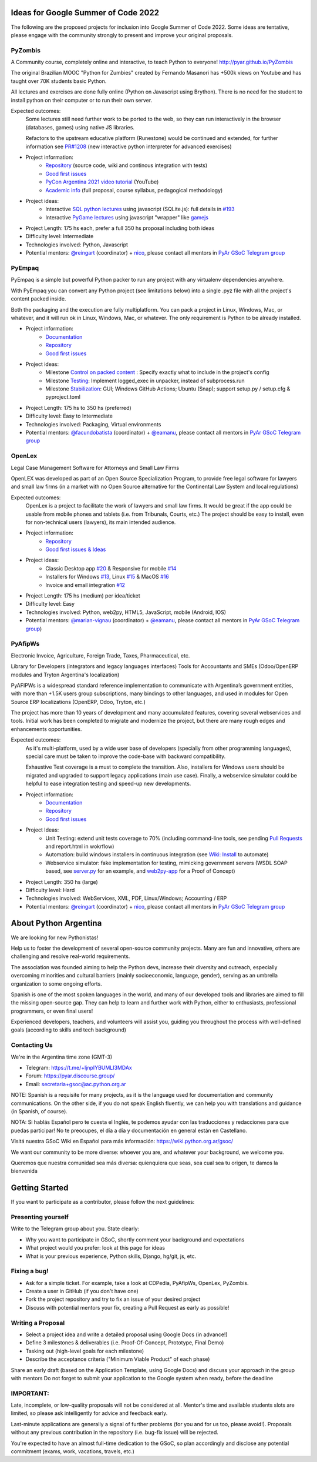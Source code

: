 .. title: 2022

Ideas for Google Summer of Code 2022
====================================

The following are the proposed projects for inclusion into Google Summer of Code 2022.
Some ideas are tentative, please engage with the community strongly to present and improve your original proposals.

PyZombis
--------

.. image:: https://raw.githubusercontent.com/PyAr/PyZombis/main/_sources/lectures/img/TWP_small.png
   :align: left

A Community course, completely online and interactive, to teach Python to everyone! http://pyar.github.io/PyZombis

The original Brazilian MOOC "Python for Zumbies" created by Fernando Masanori has +500k views on Youtube and has taught over 70K students basic Python.

All lectures and exercises are done fully online (Python on Javascript using Brython).
There is no need for the student to install python on their computer or to run their own server.

Expected outcomes:
  Some lectures still need further work to be ported to the web, so they can run interactively in the browser (databases, games) using native JS libraries.

  Refactors to the upstream educative platform (Runestone) would be continued and extended, for further information see `PR#1208 <https://github.com/RunestoneInteractive/RunestoneComponents/pull/1208>`_ (new interactive python interpreter for advanced exercises) 

- Project information:
    - `Repository <https://github.com/PyAr/PyZombis>`__ (source code, wiki and continous integration with tests)
    - `Good first issues <https://github.com/PyAr/PyZombis/issues?q=is%3Aissue+is%3Aopen+label%3A%22good+first+issue%22>`__
    - `PyCon Argentina 2021 video tutorial <https://www.youtube.com/watch?v=BalC7Bp5AFQ>`_ (YouTube)
    - `Academic info <http://bit.ly/pyzombis>`_ (full proposal, course syllabus, pedagogical methodology)

- Project ideas: 
    - Interactive `SQL python lectures <http://pyar.github.io/PyZombis/master/lectures/TWP42/TWP42_1.html>`__ using javascript (SQLite.js): full details in `#193 <https://github.com/PyAr/PyZombis/issues/193>`__ 
    - Interactive `PyGame lectures <http://pyar.github.io/PyZombis/master/lectures/TWP60/TWP60_2.html>`__ using javascript "wrapper" like `gamejs <http://gamejs.org/showcase.html#pygame-vs-gamejs>`__

- Project Length: 175 hs each, prefer a full 350 hs proposal including both ideas

- Difficulty level: Intermediate

- Technologies involved: Python, Javascript

- Potential mentors: `@reingart <https://github.com/reingart>`_ (coordinator) + `nico <https://github.com/NicolasSandoval>`_, please contact all mentors in `PyAr GSoC Telegram group <https://t.me/+ljnpIYBUMLI3MDAx>`__

PyEmpaq
-------

.. image:: https://raw.githubusercontent.com/facundobatista/pyempaq/main/resources/logo-256.png
   :align: left

PyEmpaq is a simple but powerful Python packer to run any project with any virtualenv dependencies anywhere.

With PyEmpaq you can convert any Python project (see limitations below) into a single .pyz file with all the project's content packed inside. 

Both the packaging and the execution are fully multiplatform. You can pack a project in Linux, Windows, Mac, or whatever, and it will run ok in Linux, Windows, Mac, or whatever. The only requirement is Python to be already installed.

- Project information:
    - `Documentation <https://pyempaq.readthedocs.io/en/latest/>`__
    - `Repository <https://github.com/facundobatista/pyempaq/>`__
    - `Good first issues <https://github.com/facundobatista/pyempaq/issues?q=is%3Aissue+is%3Aopen+label%3A%22good+first+issue%22>`__

- Project ideas: 
    - Milestone `Control on packed content <https://github.com/facundobatista/pyempaq/milestone/3>`__ : Specify exactly what to include in the project's config
    - Milestone `Testing <https://github.com/facundobatista/pyempaq/milestone/5>`__: Implement logged_exec in unpacker, instead of subprocess.run 
    - Milestone `Stabilization <https://github.com/facundobatista/pyempaq/milestone/6>`__: GUI; Windows GitHub Actions; Ubuntu (Snap); support setup.py / setup.cfg & pyproject.toml
    
- Project Length: 175 hs to 350 hs (preferred)

- Difficulty level: Easy to  Intermediate

- Technologies involved: Packaging, Virtual environments

- Potential mentors: `@facundobatista <https://github.com/facundobatista>`_ (coordinator) + `@eamanu <https://github.com/eamanu>`_, please contact all mentors in `PyAr GSoC Telegram group <https://t.me/+ljnpIYBUMLI3MDAx>`__

OpenLex
-------

Legal Case Management Software for Attorneys and Small Law Firms

OpenLEX was developed as part of an Open Source Specialization Program, to provide free legal software for lawyers and small law firms (in a market with no Open Source alternative for the Continental Law System and local regulations)

Expected outcomes:
  OpenLex is a project to facilitate the work of lawyers and small law firms.
  It would be great if the app could be usable from mobile phones and tablets (i.e. from Tribunals, Courts, etc.)
  The project should be easy to install, even for non-technical users (lawyers), its main intended audience.

- Project information:
    - `Repository <https://github.com/PyAr/OpenLex/>`__
    - `Good first issues & Ideas <https://github.com/PyAr/OpenLex/issues>`__

- Project ideas: 
    - Classic Desktop app `#20 <https://github.com/PyAr/OpenLex/issues/15>`__ & Responsive for mobile `#14 <https://github.com/PyAr/OpenLex/issues/14>`__
    - Installers for Windows `#13 <https://github.com/PyAr/OpenLex/issues/13>`__, Linux `#15 <https://github.com/PyAr/OpenLex/issues/15>`__ & MacOS `#16 <https://github.com/PyAr/OpenLex/issues/16>`__ 
    - Invoice and email integration `#12 <https://github.com/PyAr/OpenLex/issues/12>`__ 

- Project Length: 175 hs (medium) per idea/ticket

- Difficulty level: Easy

- Technologies involved: Python, web2py, HTML5, JavaScript, mobile (Android, IOS)

- Potential mentors: `@marian-vignau <https://github.com/marian-vignau>`_ (coordinator) + `@eamanu <https://github.com/eamanu>`_, please contact all mentors in `PyAr GSoC Telegram group <https://t.me/+ljnpIYBUMLI3MDAx>`__)

PyAfipWs
--------

Electronic Invoice, Agriculture, Foreign Trade, Taxes, Pharmaceutical, etc.

Library for Developers (integrators and legacy languages interfaces) Tools for Accountants and SMEs (Odoo/OpenERP modules and Tryton Argentina's localization)

PyAFIPWs is a widespread standard reference implementation to communicate with Argentina’s government entities, with more than +1.5K users group subscriptions, many bindings to other languages, and used in modules for Open Source ERP localizations (OpenERP, Odoo, Tryton, etc.)

The project has more than 10 years of development and many accumulated features, covering several webservices and tools.
Initial work has been completed to migrate and modernize the project, but there are many rough edges and enhancements opportunities.

Expected outcomes:
  As it's multi-platform, used by a wide user base of developers (specially from other programming languages), special care must be taken to improve the code-base with  backward compatibility.

  Exhaustive Test coverage is a must to complete the transition.
  Also, installers for Windows users should be migrated and upgraded to support legacy applications (main use case).
  Finally, a webservice simulator could be helpful to ease integration testing and speed-up new developments.

- Project information:
    - `Documentation <https://github.com/reingart/pyafipws/wiki/WSFEv1>`__
    - `Repository <https://github.com/PyAr/pyafipws/>`__
    - `Good first issues <https://github.com/PyAr/pyafipws/issues>`__

- Project Ideas: 
    - Unit Testing: extend unit tests coverage to 70% (including command-line tools, see pending `Pull Requests <https://github.com/reingart/pyafipws/wiki/InstalacionCodigoFuente#generaci%C3%B3n-de-instalador>`__ and report.html in wokrflow)
    - Automation: build windows installers in continuous integration (see  `Wiki: Install <https://github.com/reingart/pyafipws/wiki/InstalacionCodigoFuente#generaci%C3%B3n-de-instalador>`__ to automate)
    - Webservice simulator: fake implementation for testing, mimicking government servers (WSDL SOAP based, see `server.py <https://github.com/pysimplesoap/pysimplesoap/blob/master/pysimplesoap/server.py#L539>`__ for an example, and `web2py-app <https://github.com/SistemasAgiles/pyafipws.web2py-app>`_ for a Proof of Concept)

- Project Length: 350 hs (large)

- Difficulty level: Hard

- Technologies involved: WebServices, XML, PDF, Linux/Windows; Accounting / ERP

- Potential mentors: `@reingart <https://github.com/reingart>`_ (coordinator) + `nico <https://github.com/NicolasSandoval>`_, please contact all mentors in `PyAr GSoC Telegram group <https://t.me/+ljnpIYBUMLI3MDAx>`__

About Python Argentina
======================

We are looking for new Pythonistas!

Help us to foster the development of several open-source community projects. Many are fun and innovative, others are challenging and resolve real-world requirements.

The association was founded aiming to help the Python devs, increase their diversity and outreach, especially overcoming minorities and cultural barriers (mainly socioeconomic, language, gender), serving as an umbrella organization to some ongoing efforts.

Spanish is one of the most spoken languages in the world, and many of our developed tools and libraries are aimed to fill the missing open-source gap.
They can help to learn and further work with Python, either to enthusiasts, professional programmers, or even final users!

Experienced developers, teachers, and volunteers will assist you, guiding you throughout the process with well-defined goals (according to skills and tech background)

Contacting Us
-------------

We're in the Argentina time zone (GMT-3)

* Telegram: https://t.me/+ljnpIYBUMLI3MDAx
* Forum: https://pyar.discourse.group/
* Email: secretaria+gsoc@ac.python.org.ar

NOTE: Spanish is a requisite for many projects, as it is the language used for documentation and community communications. 
On the other side, if you do not speak English fluently, we can help you with translations and guidance (in Spanish, of course).

NOTA: Si hablás Español pero te cuesta el Inglés, te podemos ayudar con las traducciones y redacciones para que puedas participar! No te preocupes, el día a día y documentación en general están en Castellano.

Visitá nuestra GSoC Wiki en Español para más información: https://wiki.python.org.ar/gsoc/

We want our community to be more diverse: whoever you are, and whatever your background, we welcome you.

Queremos que nuestra comunidad sea más diversa: quienquiera que seas, sea cual sea tu origen, te damos la bienvenida

Getting Started
===============

If you want to participate as a contributor, please follow the next guidelines:

Presenting yourself
-------------------

Write to the Telegram group about you. State clearly:

* Why you want to participate in GSoC, shortly comment your background and expectations
* What project would you prefer: look at this page for ideas
* What is your previous experience, Python skills, Django, hg/git, js, etc.

Fixing a bug!
-------------

* Ask for a simple ticket. For example, take a look at CDPedia, PyAfipWs, OpenLex, PyZombis.
* Create a user in GitHub (if you don't have one)
* Fork the project repository and try to fix an issue of your desired project
* Discuss with potential mentors your fix, creating a Pull Request as early as possible!

Writing a Proposal
------------------

* Select a project idea and write a detailed proposal using Google Docs (in advance!)
* Define 3 milestones & deliverables (i.e. Proof-Of-Concept, Prototype, Final Demo)
* Tasking out (high-level goals for each milestone)
* Describe the acceptance criteria ("Minimum Viable Product" of each phase)

Share an early draft (based on the Application Template, using Google Docs) and discuss your approach in the group with mentors
Do not forget to submit your application to the Google system when ready, before the deadline

IMPORTANT:
----------

Late, incomplete, or low-quality proposals will not be considered at all. 
Mentor's time and available students slots are limited, so please ask intelligently for advice and feedback early.

Last-minute applications are generally a signal of further problems (for you and for us too, please avoid!).
Proposals without any previous contribution in the repository (i.e. bug-fix issue) will be rejected.

You're expected to have an almost full-time dedication to the GSoC, so plan accordingly and disclose any potential commitment (exams, work, vacations, travels, etc.)
